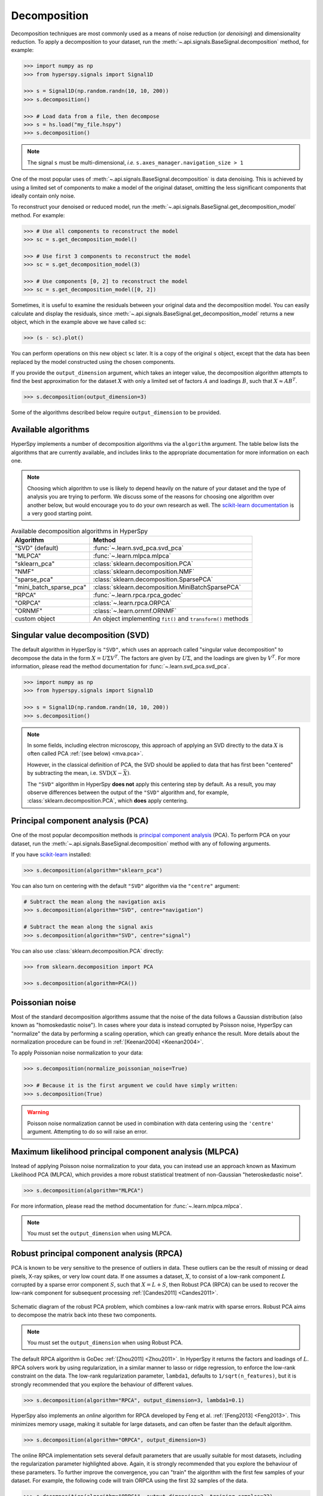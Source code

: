 .. _mva.decomposition:

Decomposition
=============

Decomposition techniques are most commonly used as a means of noise
reduction (or `denoising`) and dimensionality reduction. To apply a
decomposition to your dataset, run the :meth:`~.api.signals.BaseSignal.decomposition`
method, for example:

.. code-block:: python

   >>> import numpy as np
   >>> from hyperspy.signals import Signal1D

   >>> s = Signal1D(np.random.randn(10, 10, 200))
   >>> s.decomposition()

   >>> # Load data from a file, then decompose
   >>> s = hs.load("my_file.hspy")
   >>> s.decomposition()

.. note::
   The signal ``s`` must be multi-dimensional, *i.e.*
   ``s.axes_manager.navigation_size > 1``

One of the most popular uses of :meth:`~.api.signals.BaseSignal.decomposition`
is data denoising. This is achieved by using a limited set of components
to make a model of the original dataset, omitting the less significant components that
ideally contain only noise.

To reconstruct your denoised or reduced model, run the
:meth:`~.api.signals.BaseSignal.get_decomposition_model` method. For example:

.. code-block:: python

   >>> # Use all components to reconstruct the model
   >>> sc = s.get_decomposition_model()

   >>> # Use first 3 components to reconstruct the model
   >>> sc = s.get_decomposition_model(3)

   >>> # Use components [0, 2] to reconstruct the model
   >>> sc = s.get_decomposition_model([0, 2])

Sometimes, it is useful to examine the residuals between your original data and
the decomposition model. You can easily calculate and display the residuals,
since :meth:`~.api.signals.BaseSignal.get_decomposition_model` returns a new
object, which in the example above we have called ``sc``:

.. code-block:: python

   >>> (s - sc).plot()

You can perform operations on this new object ``sc`` later.
It is a copy of the original ``s`` object, except that the data has
been replaced by the model constructed using the chosen components.

If you provide the ``output_dimension`` argument, which takes an integer value,
the decomposition algorithm attempts to find the best approximation for the
dataset :math:`X` with only a limited set of factors :math:`A` and loadings :math:`B`,
such that :math:`X \approx A B^T`.

.. code-block:: python

   >>> s.decomposition(output_dimension=3)

Some of the algorithms described below require ``output_dimension`` to be provided.

Available algorithms
--------------------

HyperSpy implements a number of decomposition algorithms via the ``algorithm`` argument.
The table below lists the algorithms that are currently available, and includes
links to the appropriate documentation for more information on each one.

.. note::

   Choosing which algorithm to use is likely to depend heavily on the nature of your
   dataset and the type of analysis you are trying to perform. We discuss some of the
   reasons for choosing one algorithm over another below, but would encourage you to
   do your own research as well. The `scikit-learn documentation
   <https://scikit-learn.org/stable/modules/decomposition.html>`_ is a
   very good starting point.

.. _decomposition-table:

.. table:: Available decomposition algorithms in HyperSpy

   +--------------------------+----------------------------------------------------------------+
   | Algorithm                | Method                                                         |
   +==========================+================================================================+
   | "SVD" (default)          | :func:`~.learn.svd_pca.svd_pca`                                |
   +--------------------------+----------------------------------------------------------------+
   | "MLPCA"                  | :func:`~.learn.mlpca.mlpca`                                    |
   +--------------------------+----------------------------------------------------------------+
   | "sklearn_pca"            | :class:`sklearn.decomposition.PCA`                             |
   +--------------------------+----------------------------------------------------------------+
   | "NMF"                    | :class:`sklearn.decomposition.NMF`                             |
   +--------------------------+----------------------------------------------------------------+
   | "sparse_pca"             | :class:`sklearn.decomposition.SparsePCA`                       |
   +--------------------------+----------------------------------------------------------------+
   | "mini_batch_sparse_pca"  | :class:`sklearn.decomposition.MiniBatchSparsePCA`              |
   +--------------------------+----------------------------------------------------------------+
   | "RPCA"                   | :func:`~.learn.rpca.rpca_godec`                                |
   +--------------------------+----------------------------------------------------------------+
   | "ORPCA"                  | :class:`~.learn.rpca.ORPCA`                                    |
   +--------------------------+----------------------------------------------------------------+
   | "ORNMF"                  | :class:`~.learn.ornmf.ORNMF`                                   |
   +--------------------------+----------------------------------------------------------------+
   | custom object            | An object implementing  ``fit()`` and  ``transform()`` methods |
   +--------------------------+----------------------------------------------------------------+

.. _mva.svd:

Singular value decomposition (SVD)
----------------------------------

The default algorithm in HyperSpy is ``"SVD"``, which uses an approach called
"singular value decomposition" to decompose the data in the form
:math:`X = U \Sigma V^T`. The factors are given by :math:`U \Sigma`, and the
loadings are given by :math:`V^T`. For more information, please read the method
documentation for :func:`~.learn.svd_pca.svd_pca`.

.. code-block:: python

   >>> import numpy as np
   >>> from hyperspy.signals import Signal1D

   >>> s = Signal1D(np.random.randn(10, 10, 200))
   >>> s.decomposition()

.. note::
   In some fields, including electron microscopy, this approach of applying an SVD
   directly to the data :math:`X` is often called PCA :ref:`(see below) <mva.pca>`.

   However, in the classical definition of PCA, the SVD should be applied to data that has
   first been "centered" by subtracting the mean, i.e. :math:`\mathrm{SVD}(X - \bar X)`.

   The ``"SVD"`` algorithm in HyperSpy **does not** apply this
   centering step by default. As a result, you may observe differences between
   the output of the ``"SVD"`` algorithm and, for example,
   :class:`sklearn.decomposition.PCA`, which **does** apply centering.

.. _mva.pca:

Principal component analysis (PCA)
----------------------------------

One of the most popular decomposition methods is `principal component analysis
<https://en.wikipedia.org/wiki/Principal_component_analysis>`_ (PCA).
To perform PCA on your dataset, run the :meth:`~.api.signals.BaseSignal.decomposition`
method with any of following arguments.

If you have `scikit-learn <https://scikit-learn.org/>`_ installed:

.. code-block:: python

   >>> s.decomposition(algorithm="sklearn_pca")

You can also turn on centering with the default ``"SVD"`` algorithm via
the ``"centre"`` argument:

.. code-block:: python

   # Subtract the mean along the navigation axis
   >>> s.decomposition(algorithm="SVD", centre="navigation")

   # Subtract the mean along the signal axis
   >>> s.decomposition(algorithm="SVD", centre="signal")

You can also use :class:`sklearn.decomposition.PCA` directly:

.. code-block:: python

   >>> from sklearn.decomposition import PCA

   >>> s.decomposition(algorithm=PCA())

.. _poissonian-noise-label:

Poissonian noise
----------------

Most of the standard decomposition algorithms assume that the noise of the data
follows a Gaussian distribution (also known as "homoskedastic noise").
In cases where your data is instead corrupted by Poisson noise, HyperSpy
can "normalize" the data by performing a scaling operation, which can greatly
enhance the result. More details about the normalization procedure can be
found in :ref:`[Keenan2004] <Keenan2004>`.

To apply Poissonian noise normalization to your data:

.. code-block:: python

   >>> s.decomposition(normalize_poissonian_noise=True)

   >>> # Because it is the first argument we could have simply written:
   >>> s.decomposition(True)

.. warning::
   Poisson noise normalization cannot be used in combination with data
   centering using the ``'centre'`` argument. Attempting to do so will
   raise an error.

.. _mva.mlpca:

Maximum likelihood principal component analysis (MLPCA)
-------------------------------------------------------

Instead of applying Poisson noise normalization to your data, you can instead
use an approach known as Maximum Likelihood PCA (MLPCA), which provides a more
robust statistical treatment of non-Gaussian "heteroskedastic noise".

.. code-block:: python

   >>> s.decomposition(algorithm="MLPCA")

For more information, please read the method documentation for :func:`~.learn.mlpca.mlpca`.

.. note::

   You must set the ``output_dimension`` when using MLPCA.

.. _mva.rpca:

Robust principal component analysis (RPCA)
------------------------------------------

PCA is known to be very sensitive to the presence of outliers in data. These
outliers can be the result of missing or dead pixels, X-ray spikes, or very
low count data. If one assumes a dataset, :math:`X`, to consist of a low-rank
component :math:`L` corrupted by a sparse error component :math:`S`, such that
:math:`X=L+S`, then Robust PCA (RPCA) can be used to recover the low-rank
component for subsequent processing :ref:`[Candes2011] <Candes2011>`.

.. figure::  ../images/rpca_schematic.png
   :align:   center
   :width:   425

   Schematic diagram of the robust PCA problem, which combines a low-rank matrix
   with sparse errors. Robust PCA aims to decompose the matrix back into these two
   components.

.. note::

   You must set the ``output_dimension`` when using Robust PCA.

The default RPCA algorithm is GoDec :ref:`[Zhou2011] <Zhou2011>`. In HyperSpy
it returns the factors and loadings of :math:`L`. RPCA solvers work by using
regularization, in a similar manner to lasso or ridge regression, to enforce
the low-rank constraint on the data. The low-rank regularization parameter,
``lambda1``, defaults to ``1/sqrt(n_features)``, but it is strongly recommended
that you explore the behaviour of different values.

.. code-block:: python

   >>> s.decomposition(algorithm="RPCA", output_dimension=3, lambda1=0.1)

HyperSpy also implements an *online* algorithm for RPCA developed by Feng et
al. :ref:`[Feng2013] <Feng2013>`. This minimizes memory usage, making it
suitable for large datasets, and can often be faster than the default
algorithm.

.. code-block:: python

   >>> s.decomposition(algorithm="ORPCA", output_dimension=3)

The online RPCA implementation sets several default parameters that are
usually suitable for most datasets, including the regularization parameter
highlighted above. Again, it is strongly recommended that you explore the
behaviour of these parameters. To further improve the convergence, you can
"train" the algorithm with the first few samples of your dataset. For example,
the following code will train ORPCA using the first 32 samples of the data.

.. code-block:: python

   >>> s.decomposition(algorithm="ORPCA", output_dimension=3, training_samples=32)

Finally, online RPCA includes two alternatives methods to the default
block-coordinate descent solver, which can again improve both the convergence
and speed of the algorithm. These are particularly useful for very large datasets.

The methods are based on stochastic gradient descent (SGD), and take an
additional parameter to set the learning rate. The learning rate dictates
the size of the steps taken by the gradient descent algorithm, and setting
it too large can lead to oscillations that prevent the algorithm from
finding the correct minima. Usually a value between 1 and 2 works well:

.. code-block:: python

   >>> s.decomposition(algorithm="ORPCA",
   ...                 output_dimension=3,
   ...                 method="SGD",
   ...                 subspace_learning_rate=1.1)

You can also use Momentum Stochastic Gradient Descent (MomentumSGD),
which typically improves the convergence properties of stochastic gradient
descent. This takes the further parameter ``subspace_momentum``, which should
be a fraction between 0 and 1.

.. code-block:: python

   >>> s.decomposition(algorithm="ORPCA",
   ...                 output_dimension=3,
   ...                 method="MomentumSGD",
   ...                 subspace_learning_rate=1.1,
   ...                 subspace_momentum=0.5)

Using the ``"SGD"`` or ``"MomentumSGD"`` methods enables the subspace,
i.e. the underlying low-rank component, to be tracked as it changes
with each sample update. The default method instead assumes a fixed,
static subspace.

.. _mva.nmf:

Non-negative matrix factorization (NMF)
---------------------------------------

Another popular decomposition method is non-negative matrix factorization
(NMF), which can be accessed in HyperSpy with:

.. code-block:: python

   >>> s.decomposition(algorithm="NMF")

Unlike PCA, NMF forces the components to be strictly non-negative, which can
aid the physical interpretation of components for count data such as images,
EELS or EDS. For an example of NMF in EELS processing, see
:ref:`[Nicoletti2013] <[Nicoletti2013]>`.

NMF takes the optional argument ``output_dimension``, which determines the number
of components to keep. Setting this to a small number is recommended to keep
the computation time small. Often it is useful to run a PCA decomposition first
and use the :ref:`scree plot <mva.scree_plot>` to determine a suitable value
for ``output_dimension``.

.. _mva.rnmf:

Robust non-negative matrix factorization (RNMF)
-----------------------------------------------

In a similar manner to the online, robust methods that complement PCA
:ref:`above <mva.rpca>`, HyperSpy includes an online robust NMF method.
This is based on the OPGD (Online Proximal Gradient Descent) algorithm
of :ref:`[Zhao2016] <Zhao2016>`.

.. note::

   You must set the ``output_dimension`` when using Robust NMF.

As before, you can control the regularization applied via the parameter "lambda1":

.. code-block:: python

   >>> s.decomposition(algorithm="ORNMF", output_dimension=3, lambda1=0.1)

The MomentumSGD method  is useful for scenarios where the subspace, i.e. the
underlying low-rank component, is changing over time.

.. code-block:: python

   >>> s.decomposition(algorithm="ORNMF",
   ...                 output_dimension=3,
   ...                 method="MomentumSGD",
   ...                 subspace_learning_rate=1.1,
   ...                 subspace_momentum=0.5)

Both the default and MomentumSGD solvers assume an *l2*-norm minimization problem,
which can still be sensitive to *very* heavily corrupted data. A more robust
alternative is available, although it is typically much slower.

.. code-block:: python

   >>> s.decomposition(algorithm="ORNMF", output_dimension=3, method="RobustPGD")

.. _mva.custom_decomposition:

Custom decomposition algorithms
-------------------------------

HyperSpy supports passing a custom decomposition algorithm, provided it follows the form of a
`scikit-learn estimator <https://scikit-learn.org/stable/developers/develop.html>`_.
Any object that implements ``fit`` and ``transform`` methods is acceptable, including
:class:`sklearn.pipeline.Pipeline` and :class:`sklearn.model_selection.GridSearchCV`.
You can access the fitted estimator by passing ``return_info=True``.

.. code-block:: python

   >>> # Passing a custom decomposition algorithm
   >>> from sklearn.preprocessing import MinMaxScaler
   >>> from sklearn.pipeline import Pipeline
   >>> from sklearn.decomposition import PCA

   >>> pipe = Pipeline([("scaler", MinMaxScaler()), ("PCA", PCA())])
   >>> out = s.decomposition(algorithm=pipe, return_info=True)

   >>> out
   Pipeline(memory=None,
            steps=[('scaler', MinMaxScaler(copy=True, feature_range=(0, 1))),
                   ('PCA', PCA(copy=True, iterated_power='auto', n_components=None,
                               random_state=None, svd_solver='auto', tol=0.0,
                               whiten=False))],
            verbose=False)
